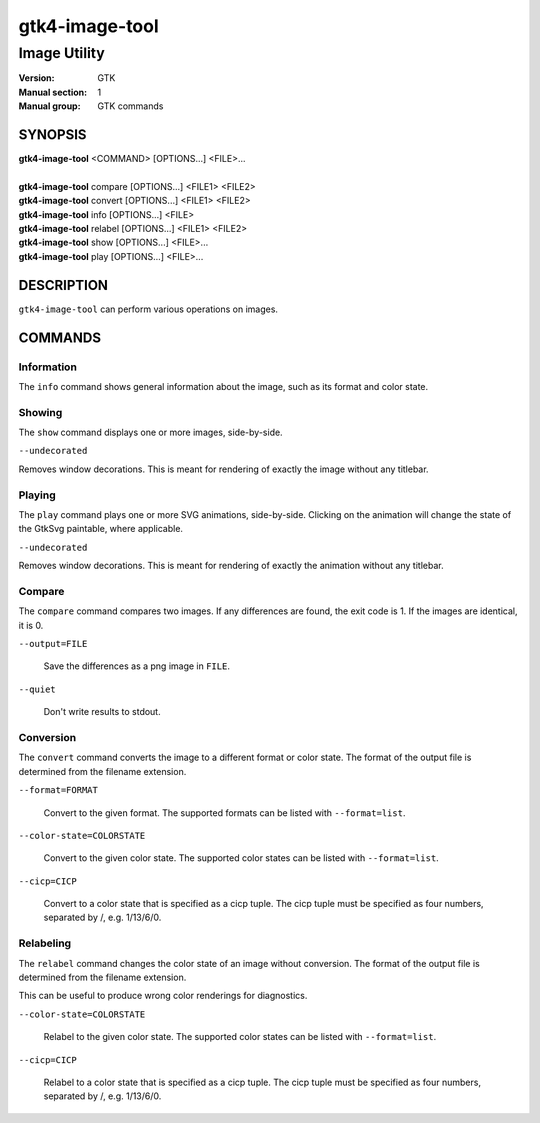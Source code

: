 .. _gtk4-image-tool(1):

====================
gtk4-image-tool
====================

-----------------------
Image Utility
-----------------------

:Version: GTK
:Manual section: 1
:Manual group: GTK commands

SYNOPSIS
--------
|   **gtk4-image-tool** <COMMAND> [OPTIONS...] <FILE>...
|
|   **gtk4-image-tool** compare [OPTIONS...] <FILE1> <FILE2>
|   **gtk4-image-tool** convert [OPTIONS...] <FILE1> <FILE2>
|   **gtk4-image-tool** info [OPTIONS...] <FILE>
|   **gtk4-image-tool** relabel [OPTIONS...] <FILE1> <FILE2>
|   **gtk4-image-tool** show [OPTIONS...] <FILE>...
|   **gtk4-image-tool** play [OPTIONS...] <FILE>...

DESCRIPTION
-----------

``gtk4-image-tool`` can perform various operations on images.

COMMANDS
--------

Information
^^^^^^^^^^^

The ``info`` command shows general information about the image, such
as its format and color state.

Showing
^^^^^^^

The ``show`` command displays one or more images, side-by-side.

``--undecorated``

Removes window decorations. This is meant for rendering of exactly the image
without any titlebar.

Playing
^^^^^^^

The ``play`` command plays one or more SVG animations, side-by-side.
Clicking on the animation will change the state of the GtkSvg paintable,
where applicable.

``--undecorated``

Removes window decorations. This is meant for rendering of exactly the
animation without any titlebar.


Compare
^^^^^^^

The ``compare`` command compares two images. If any differences are found,
the exit code is 1. If the images are identical, it is 0.

``--output=FILE``

  Save the differences as a png image in ``FILE``.

``--quiet``

  Don't write results to stdout.

Conversion
^^^^^^^^^^

The ``convert`` command converts the image to a different format or color state.
The format of the output file is determined from the filename extension.

``--format=FORMAT``

  Convert to the given format. The supported formats can be listed
  with ``--format=list``.

``--color-state=COLORSTATE``

  Convert to the given color state. The supported color states can be
  listed with ``--format=list``.

``--cicp=CICP``

  Convert to a color state that is specified as a cicp tuple. The cicp tuple
  must be specified as four numbers, separated by /, e.g. 1/13/6/0.

Relabeling
^^^^^^^^^^

The ``relabel`` command changes the color state of an image without conversion.
The format of the output file is determined from the filename extension.

This can be useful to produce wrong color renderings for diagnostics.

``--color-state=COLORSTATE``

  Relabel to the given color state. The supported color states can be
  listed with ``--format=list``.

``--cicp=CICP``

  Relabel to a color state that is specified as a cicp tuple. The cicp tuple
  must be specified as four numbers, separated by /, e.g. 1/13/6/0.
